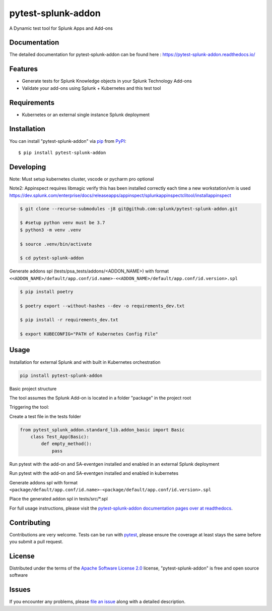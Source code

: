 ===================
pytest-splunk-addon
===================

.. image:: https://img.shields.io/pypi/v/pytest-splunk-addon.svg
    :target: https://pypi.org/project/pytest-splunk-addon
    :alt: PyPI version

.. image:: https://img.shields.io/pypi/pyversions/pytest-splunk-addon.svg
    :target: https://pypi.org/project/pytest-splunk-addon
    :alt: Python versions


A Dynamic test tool for Splunk Apps and Add-ons

Documentation
---------------
The detailed documentation for pytest-splunk-addon can be found here : `<https://pytest-splunk-addon.readthedocs.io/>`_

Features
--------

* Generate tests for Splunk Knowledge objects in your Splunk Technology Add-ons
* Validate your add-ons using Splunk + Kubernetes and this test tool


Requirements
------------

* Kubernetes or an external single instance Splunk deployment


Installation
------------

You can install "pytest-splunk-addon" via `pip`_ from `PyPI`_::

    $ pip install pytest-splunk-addon

Developing
------------

Note: Must setup kubernetes cluster, vscode or pycharm pro optional

Note2: Appinspect requires libmagic verify this has been installed correctly each time a new workstation/vm is used https://dev.splunk.com/enterprise/docs/releaseapps/appinspect/splunkappinspectclitool/installappinspect

.. code:: bash

    $ git clone --recurse-submodules -j8 git@github.com:splunk/pytest-splunk-addon.git

    $ #setup python venv must be 3.7    
    $ python3 -m venv .venv

    $ source .venv/bin/activate

    $ cd pytest-splunk-addon

Generate addons spl (tests/psa_tests/addons/<ADDON_NAME>) with format ``<<ADDON_NAME>/default/app.conf/id.name>-<<ADDON_NAME>/default/app.conf/id.version>.spl``

.. code:: bash

    $ pip install poetry

    $ poetry export --without-hashes --dev -o requirements_dev.txt

    $ pip install -r requirements_dev.txt

    $ export KUBECONFIG="PATH of Kubernetes Config File"


Usage
-----

Installation for external Splunk and with built in Kubernetes orchestration

.. code:: bash

    pip install pytest-splunk-addon


Basic project structure

The tool assumes the Splunk Add-on is located in a folder "package" in the project root

Triggering the tool: 

Create a test file in the tests folder

.. code:: python3

    from pytest_splunk_addon.standard_lib.addon_basic import Basic
        class Test_App(Basic):
            def empty_method():
                pass

Run pytest with the add-on and SA-eventgen installed and enabled in an external Splunk deployment

.. code::: bash

        pytest \
        --splunk-type=external \
        --splunk-host=splunk \
        --splunk-port=8089 \
        --splunk-password=Changed@11 \
        -v

Run pytest with the add-on and SA-eventgen installed and enabled in kubernetes

Generate addons spl with format ``<package/default/app.conf/id.name>-<package/default/app.conf/id.version>.spl``

Place the generated addon spl in tests/src/*.spl

.. code::: bash

        pytest \
        --splunk-type=kubernetes \
        -v

For full usage instructions, please visit the `pytest-splunk-addon documentation pages over at readthedocs`_.

Contributing
------------
Contributions are very welcome. Tests can be run with `pytest`_, please ensure
the coverage at least stays the same before you submit a pull request.

License
-------

Distributed under the terms of the `Apache Software License 2.0`_ license, "pytest-splunk-addon" is free and open source software


Issues
------

If you encounter any problems, please `file an issue`_ along with a detailed description.

.. _`pytest-splunk-addon documentation pages over at readthedocs`: https://pytest-splunk-addon.readthedocs.io/en/latest/
.. _`Apache Software License 2.0`: http://www.apache.org/licenses/LICENSE-2.0
.. _`file an issue`: https://github.com/splunk/pytest-splunk-addon/issues
.. _`pytest`: https://github.com/pytest-dev/pytest
.. _`pip`: https://pypi.org/project/pip/
.. _`PyPI`: https://pypi.org/project
